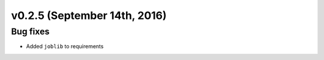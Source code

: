 v0.2.5 (September 14th, 2016)
-----------------------------


Bug fixes
~~~~~~~~~

- Added ``joblib`` to requirements
